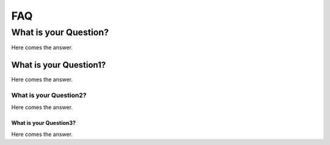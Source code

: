===
FAQ
===


What is your Question?
----------------------


Here comes the answer.


What is your Question1?
^^^^^^^^^^^^^^^^^^^^^^^


Here comes the answer.


What is your Question2?
"""""""""""""""""""""""


Here comes the answer.


What is your Question3?
***********************


Here comes the answer.

